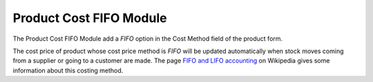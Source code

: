 Product Cost FIFO Module
########################

The Product Cost FIFO Module add a *FIFO* option in the Cost Method
field of the product form.

The cost price of product whose cost price method is *FIFO* will be
updated automatically when stock moves coming from a supplier or going
to a customer are made. The page `FIFO and LIFO accounting`_ on
Wikipedia gives some information about this costing method.

.. _FIFO and LIFO accounting: http://en.wikipedia.org/wiki/FIFO_and_LIFO_accounting
